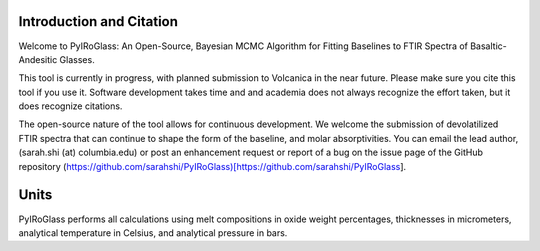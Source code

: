 ==============================
Introduction and Citation
==============================

Welcome to PyIRoGlass: An Open-Source, Bayesian MCMC Algorithm for Fitting Baselines to FTIR Spectra of Basaltic-Andesitic Glasses.

This tool is currently in progress, with planned submission to Volcanica in the near future. Please make sure you cite this tool if you use it. Software development takes time and and academia does not always recognize the effort taken, but it does recognize citations. 

The open-source nature of the tool allows for continuous development. We welcome the submission of devolatilized FTIR spectra that can continue to shape the form of the baseline, and molar absorptivities. You can email the lead author, (sarah.shi (at) columbia.edu) or post an enhancement request or report of a bug on the issue page of the GitHub repository (https://github.com/sarahshi/PyIRoGlass)[https://github.com/sarahshi/PyIRoGlass]. 

==============================
Units
==============================

PyIRoGlass performs all calculations using melt compositions in oxide weight percentages, thicknesses in micrometers, analytical temperature in Celsius, and analytical pressure in bars. 
